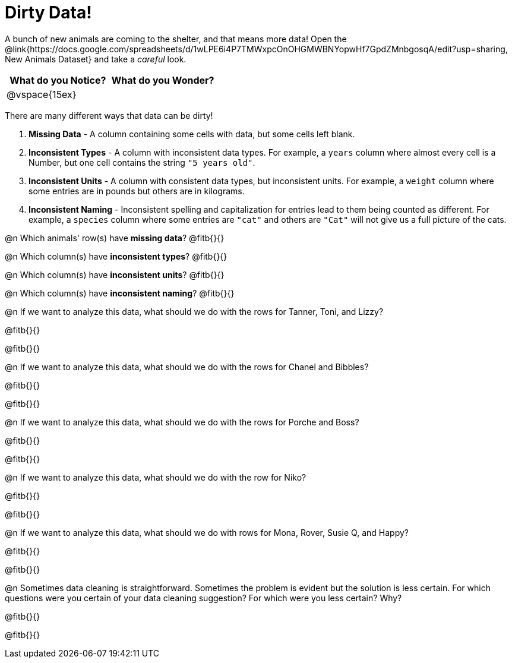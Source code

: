 = Dirty Data!

++++
<style>
	.autonum { margin-bottom: 1ex; }
</style>
++++

A bunch of new animals are coming to the shelter, and that means more data! Open the @link{https://docs.google.com/spreadsheets/d/1wLPE6i4P7TMWxpcOnOHGMWBNYopwHf7GpdZMnbgosqA/edit?usp=sharing, New Animals Dataset} and take a _careful_ look.

[cols="1,1", options="header"]
|===
| What do you Notice? 	| What do you Wonder?
| @vspace{15ex}			|
|===

There are many different ways that data can be dirty!

. *Missing Data* - A column containing some cells with data, but some cells left blank.

. *Inconsistent Types* - A column with inconsistent data types. For example, a `years` column where almost every cell is a Number, but one cell contains the string `"5 years old"`.

. *Inconsistent Units* - A column with consistent data types, but inconsistent units. For example, a `weight` column where some entries are in pounds but others are in kilograms.

. *Inconsistent Naming* - Inconsistent spelling and capitalization for entries lead to them being counted as different. For example, a `species` column where some entries are `"cat"` and others are `"Cat"` will not give us a full picture of the cats.

@n Which animals' row(s) have *missing data*? @fitb{}{}

@n Which column(s) have *inconsistent types*? @fitb{}{}

@n Which column(s) have *inconsistent units*? @fitb{}{}

@n Which column(s) have *inconsistent naming*? @fitb{}{}

@n If we want to analyze this data, what should we do with the rows for Tanner, Toni, and Lizzy?

@fitb{}{}

@fitb{}{}

@n If we want to analyze this data, what should we do with the rows for Chanel and Bibbles?

@fitb{}{}

@fitb{}{}

@n If we want to analyze this data, what should we do with the rows for Porche and Boss?

@fitb{}{}

@fitb{}{}

@n If we want to analyze this data, what should we do with the row for Niko?

@fitb{}{}

@fitb{}{}

@n If we want to analyze this data, what should we do with rows for Mona, Rover, Susie Q, and Happy?

@fitb{}{}

@fitb{}{}

@n Sometimes data cleaning is straightforward. Sometimes the problem is evident but the solution is less certain. For which questions were you certain of your data cleaning suggestion? For which were you less certain? Why?

@fitb{}{}

@fitb{}{}

